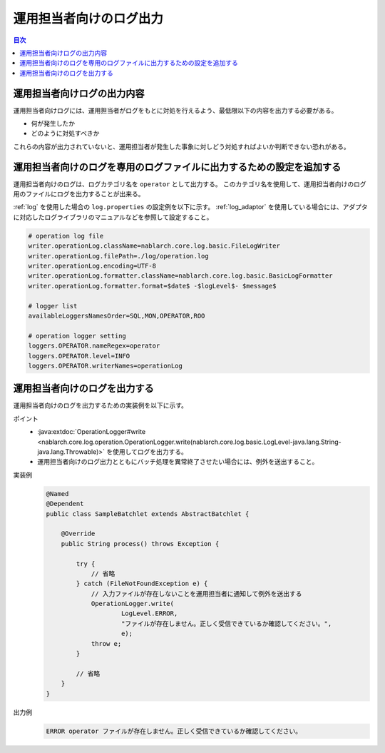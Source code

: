 運用担当者向けのログ出力
==================================================
.. contents:: 目次
  :depth: 3
  :local:

運用担当者向けログの出力内容
--------------------------------------------
運用担当者向けログには、運用担当者がログをもとに対処を行えるよう、最低限以下の内容を出力する必要がある。

* 何が発生したか
* どのように対処すべきか

これらの内容が出力されていないと、運用担当者が発生した事象に対しどう対処すればよいか判断できない恐れがある。

運用担当者向けのログを専用のログファイルに出力するための設定を追加する
----------------------------------------------------------------------
運用担当者向けのログは、ログカテゴリ名を ``operator`` として出力する。
このカテゴリ名を使用して、運用担当者向けのログ用のファイルにログを出力することが出来る。

:ref:`log` を使用した場合の ``log.properties`` の設定例を以下に示す。
:ref:`log_adaptor` を使用している場合には、アダプタに対応したログライブラリのマニュアルなどを参照して設定すること。

.. code-block:: properties

  # operation log file
  writer.operationLog.className=nablarch.core.log.basic.FileLogWriter
  writer.operationLog.filePath=./log/operation.log
  writer.operationLog.encoding=UTF-8
  writer.operationLog.formatter.className=nablarch.core.log.basic.BasicLogFormatter
  writer.operationLog.formatter.format=$date$ -$logLevel$- $message$

  # logger list
  availableLoggersNamesOrder=SQL,MON,OPERATOR,ROO

  # operation logger setting
  loggers.OPERATOR.nameRegex=operator
  loggers.OPERATOR.level=INFO
  loggers.OPERATOR.writerNames=operationLog

運用担当者向けのログを出力する
--------------------------------------------------

運用担当者向けのログを出力するための実装例を以下に示す。

ポイント
  * :java:extdoc:`OperationLogger#write <nablarch.core.log.operation.OperationLogger.write(nablarch.core.log.basic.LogLevel-java.lang.String-java.lang.Throwable)>`
    を使用してログを出力する。
  * 運用担当者向けのログ出力とともにバッチ処理を異常終了させたい場合には、例外を送出すること。

実装例
  .. code-block:: java

    @Named
    @Dependent
    public class SampleBatchlet extends AbstractBatchlet {

        @Override
        public String process() throws Exception {

            try {
                // 省略
            } catch (FileNotFoundException e) {
                // 入力ファイルが存在しないことを運用担当者に通知して例外を送出する
                OperationLogger.write(
                        LogLevel.ERROR,
                        "ファイルが存在しません。正しく受信できているか確認してください。",
                        e);
                throw e;
            }

            // 省略
        }
    }

出力例
  .. code-block:: bash

    ERROR operator ファイルが存在しません。正しく受信できているか確認してください。

